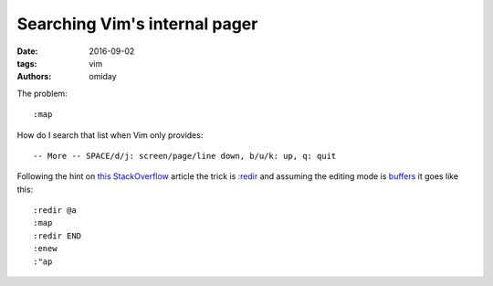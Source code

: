 ##############################
Searching Vim's internal pager
##############################

:date: 2016-09-02
:tags: vim
:authors: omiday


The problem::

   :map

How do I search that list when Vim only provides::

   -- More -- SPACE/d/j: screen/page/line down, b/u/k: up, q: quit 

Following the hint on `this StackOverflow`_ article the trick is `:redir`_ and 
assuming the editing mode is `buffers`_ it goes like this::

   :redir @a
   :map
   :redir END
   :enew
   :"ap

.. _`:redir`: http://vimdoc.sourceforge.net/htmldoc/various.html#:redir 
.. _`buffers`: http://vimdoc.sourceforge.net/htmldoc/windows.html#buffers 
.. _`this StackOverflow`: https://stackoverflow.com/questions/18817614/how-do-i-change-vims-internal-pager-to-something-else 
